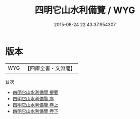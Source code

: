 #+TITLE: 四明它山水利備覽 / WYG
#+DATE: 2015-08-24 22:43:37.954307
* 版本
 |       WYG|【四庫全書・文淵閣】|
目次
 - [[file:KR2k0062_000.txt::000-1a][四明它山水利備覽 提要]]
 - [[file:KR2k0062_000.txt::000-3a][四明它山水利備覽 序]]
 - [[file:KR2k0062_001.txt::001-1a][四明它山水利備覽 卷上]]
 - [[file:KR2k0062_002.txt::002-1a][四明它山水利備覽 卷下]]
